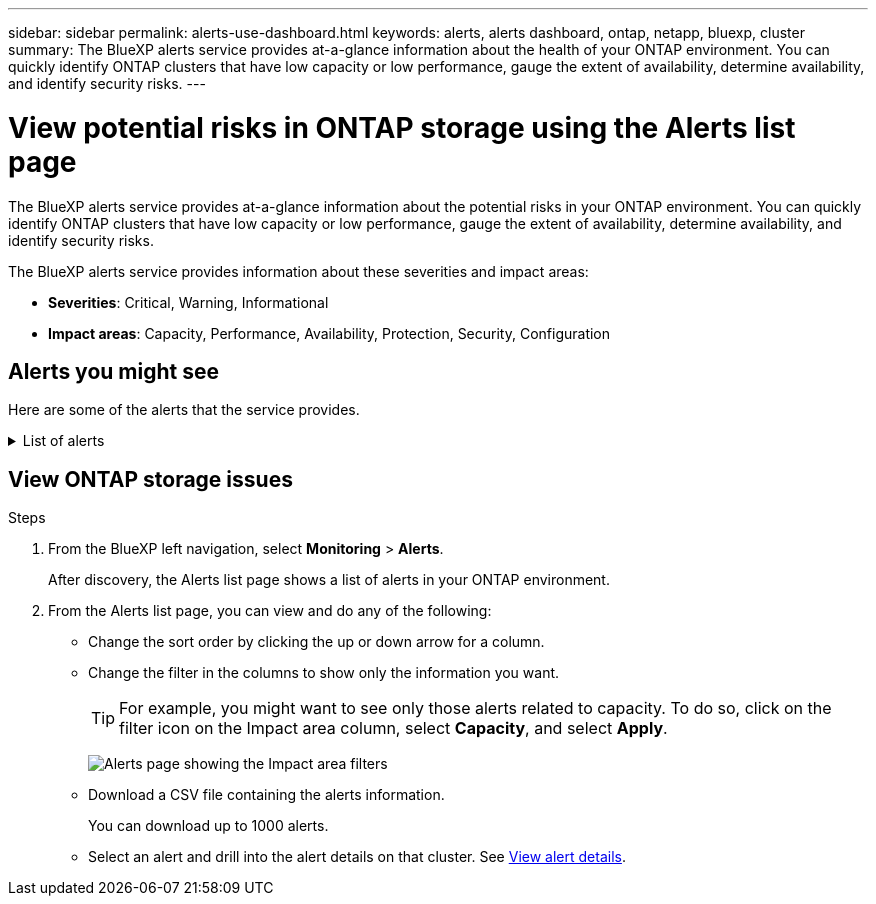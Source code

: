 ---
sidebar: sidebar
permalink: alerts-use-dashboard.html
keywords: alerts, alerts dashboard, ontap, netapp, bluexp, cluster
summary: The BlueXP alerts service provides at-a-glance information about the health of your ONTAP environment. You can quickly identify ONTAP clusters that have low capacity or low performance, gauge the extent of availability, determine availability, and identify security risks.
---

= View potential risks in ONTAP storage using the Alerts list page
:hardbreaks:
:icons: font
:imagesdir: ./media/

[.lead]
The BlueXP alerts service provides at-a-glance information about the potential risks in your ONTAP environment. You can quickly identify ONTAP clusters that have low capacity or low performance, gauge the extent of availability, determine availability, and identify security risks.

The BlueXP alerts service provides information about these severities and impact areas: 

* *Severities*: Critical, Warning, Informational
* *Impact areas*: Capacity, Performance, Availability, Protection, Security, Configuration

== Alerts you might see
Here are some of the alerts that the service provides.


// Start snippet: collapsible block (open on page load)
.List of alerts
[%collapsible]
====
* Aggregate state is not online
* Disk failure
//* Instance down
//* Node NFS latency is high
* SnapMirror lag time is high
* Volume state offline
* Volume used percentage breach

EMS alerts:

* Antivirus server busy
* AWS credentials not initialized
* Cloud tier unreachable
* Disk out of service
* Disk shelf power supply discovered
* Disk shelves power supply removed
* FabricPool mirror replication resync completed
* FabricPool space usage limit nearly reached
* FabricPool space usage limit reached
* FC target port commands exceeded
* Giveback of storage pool failed
* HA interconnect down
* LUN destroyed
* LUN offline
* Main unit fan failed
* Main unit fan in warning state
* Max sessions per user exceeded
* Max times open per file exceeded
* MetroCluster automatic unplanned switchover disabled
* MetroCluster monitoring
* NetBIOS name conflict
* NFSv4 sore pool exhausted
* Node panic
* Node root volume space low
* Nonexistent admin share
* Non-responsive antivirus server
* No registered scan engine
* No Vscan connection
* NVMe namespace destroyed
* NVMe namespace offline
* NVMe namespace online
* NVMe-oF license grace period active
* NVMe-oF license grace period expired
* NVMe-oF license grace period start
* NVRAM battery low
* Object store host unresolvable
* Object store Intercluster LIF down
* Object store signature mismatch
* QoS monitor memory maxed out
* Ransomware activity detected
* Relocation of storage pool failed
* ONTAP Mediator added
* ONTAP Mediator not accessible
* ONTAP Mediator unreachable
* ONTAP Mediator removed
* READDIR timeout
* SAN "active-active" state changed
* Service processor heartbeat missed
* Service processor heartbeat stopped
* Service processor offline
* Service processor not configured
* Shadow copy failed
* SFP in FC target adapter receiving low power
* SFP in FC target adapter transmitting low power
* Shelf fan failed
* SMBC CA certificate expired
* SMBC CA certificate expiring
* SMBC client certificate expired
* SMBC client certificate expiring
* SMBC relationship out of sync
* SMBC server certificate expired
* SMBC server certificate expiring
* SnapMirror relationship out of sync
* Storage switch power supplies failed
* Storage VM anti-ransomware monitoring
* Storage VM stop succeeded
* System cannot operate due to main unit fan failure
* Too many CIFS authentications
* Unassigned disks
* Unauthorized user access to admin share
* Virus detected
* Volume anti-ransomware monitoring
* Volume automatic resizing succeeded
* Volume offline
* Volume restricted
====
// end of snippet

//For additional details on ONTAP alerts, refer to the ONTAP documentation and System Manager insights at https://docs.netapp.com/us-en/ontap/concepts/insights-system-optimization-concept.html[System Manager insights into capacity, security, and configuration issues^].




== View ONTAP storage issues

.Steps

. From the BlueXP left navigation, select *Monitoring* > *Alerts*. 
+
After discovery, the Alerts list page shows a list of alerts in your ONTAP environment. 

. From the Alerts list page, you can view and do any of the following: 

* Change the sort order by clicking the up or down arrow for a column. 
* Change the filter in the columns to show only the information you want. 
+
TIP: For example, you might want to see only those alerts related to capacity. To do so, click on the filter icon on the Impact area column, select *Capacity*, and select *Apply*.
+
image:alerts-dashboard-capacity-filter.png[Alerts page showing the Impact area filters]
* Download a CSV file containing the alerts information. 
+
You can download up to 1000 alerts. 
* Select an alert and drill into the alert details on that cluster. See link://alerts-use-alerts.html[View alert details].




